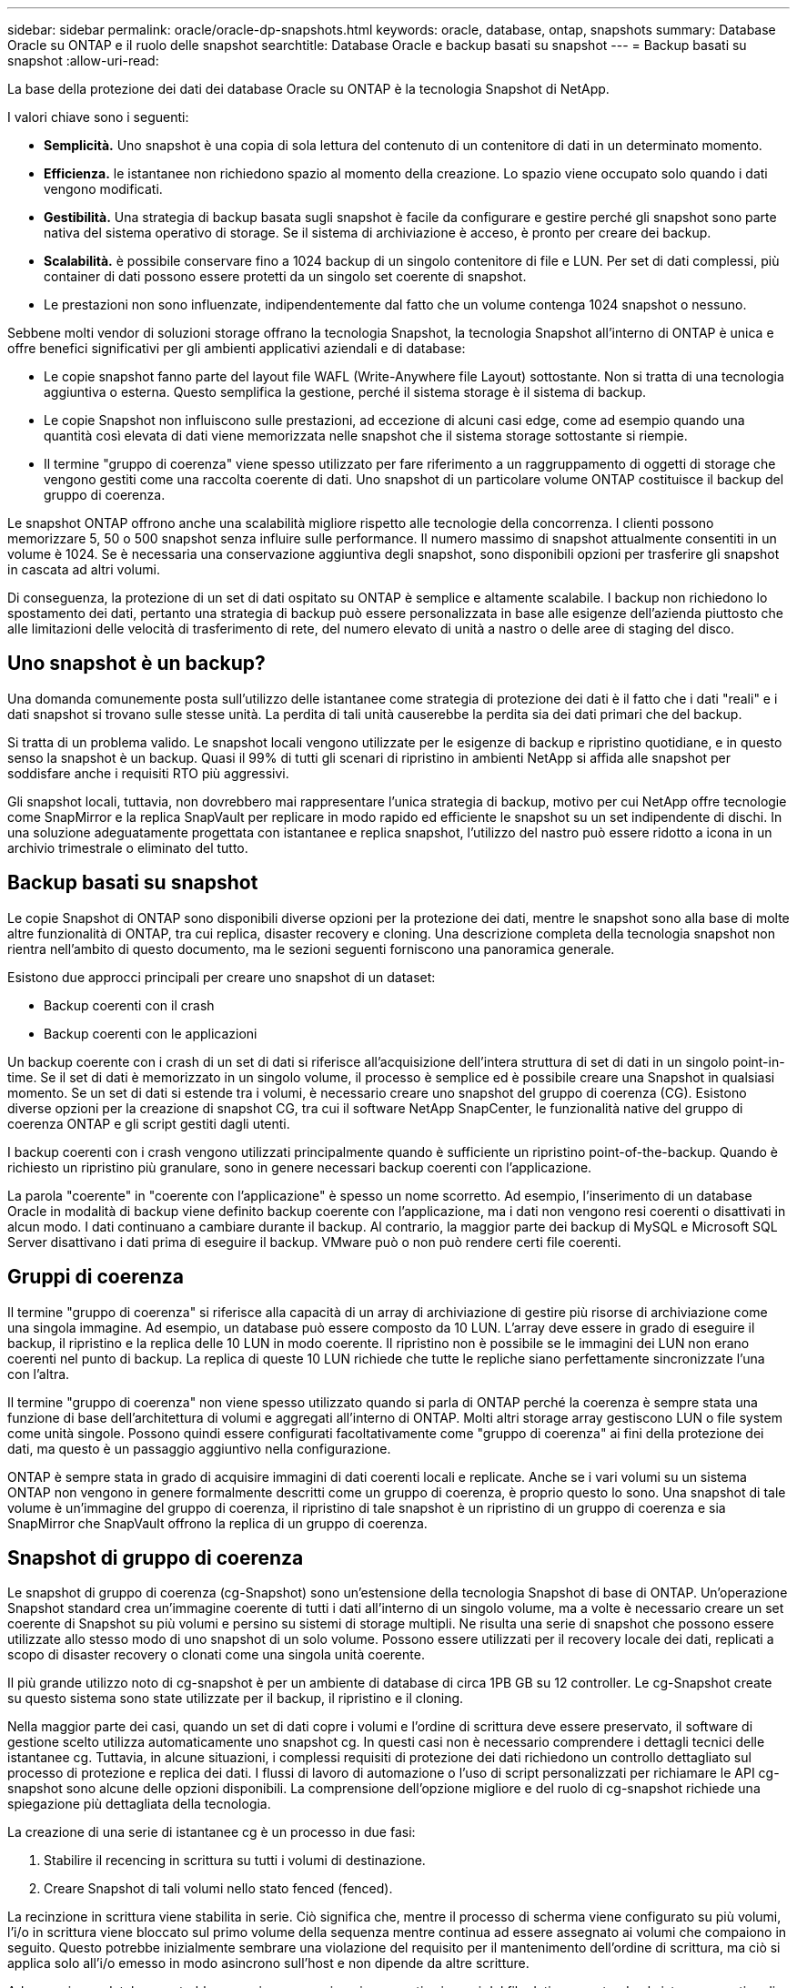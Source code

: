 ---
sidebar: sidebar 
permalink: oracle/oracle-dp-snapshots.html 
keywords: oracle, database, ontap, snapshots 
summary: Database Oracle su ONTAP e il ruolo delle snapshot 
searchtitle: Database Oracle e backup basati su snapshot 
---
= Backup basati su snapshot
:allow-uri-read: 


[role="lead"]
La base della protezione dei dati dei database Oracle su ONTAP è la tecnologia Snapshot di NetApp.

I valori chiave sono i seguenti:

* *Semplicità.* Uno snapshot è una copia di sola lettura del contenuto di un contenitore di dati in un determinato momento.
* *Efficienza.* le istantanee non richiedono spazio al momento della creazione. Lo spazio viene occupato solo quando i dati vengono modificati.
* *Gestibilità.* Una strategia di backup basata sugli snapshot è facile da configurare e gestire perché gli snapshot sono parte nativa del sistema operativo di storage. Se il sistema di archiviazione è acceso, è pronto per creare dei backup.
* *Scalabilità.* è possibile conservare fino a 1024 backup di un singolo contenitore di file e LUN. Per set di dati complessi, più container di dati possono essere protetti da un singolo set coerente di snapshot.
* Le prestazioni non sono influenzate, indipendentemente dal fatto che un volume contenga 1024 snapshot o nessuno.


Sebbene molti vendor di soluzioni storage offrano la tecnologia Snapshot, la tecnologia Snapshot all'interno di ONTAP è unica e offre benefici significativi per gli ambienti applicativi aziendali e di database:

* Le copie snapshot fanno parte del layout file WAFL (Write-Anywhere file Layout) sottostante. Non si tratta di una tecnologia aggiuntiva o esterna. Questo semplifica la gestione, perché il sistema storage è il sistema di backup.
* Le copie Snapshot non influiscono sulle prestazioni, ad eccezione di alcuni casi edge, come ad esempio quando una quantità così elevata di dati viene memorizzata nelle snapshot che il sistema storage sottostante si riempie.
* Il termine "gruppo di coerenza" viene spesso utilizzato per fare riferimento a un raggruppamento di oggetti di storage che vengono gestiti come una raccolta coerente di dati. Uno snapshot di un particolare volume ONTAP costituisce il backup del gruppo di coerenza.


Le snapshot ONTAP offrono anche una scalabilità migliore rispetto alle tecnologie della concorrenza. I clienti possono memorizzare 5, 50 o 500 snapshot senza influire sulle performance. Il numero massimo di snapshot attualmente consentiti in un volume è 1024. Se è necessaria una conservazione aggiuntiva degli snapshot, sono disponibili opzioni per trasferire gli snapshot in cascata ad altri volumi.

Di conseguenza, la protezione di un set di dati ospitato su ONTAP è semplice e altamente scalabile. I backup non richiedono lo spostamento dei dati, pertanto una strategia di backup può essere personalizzata in base alle esigenze dell'azienda piuttosto che alle limitazioni delle velocità di trasferimento di rete, del numero elevato di unità a nastro o delle aree di staging del disco.



== Uno snapshot è un backup?

Una domanda comunemente posta sull'utilizzo delle istantanee come strategia di protezione dei dati è il fatto che i dati "reali" e i dati snapshot si trovano sulle stesse unità. La perdita di tali unità causerebbe la perdita sia dei dati primari che del backup.

Si tratta di un problema valido. Le snapshot locali vengono utilizzate per le esigenze di backup e ripristino quotidiane, e in questo senso la snapshot è un backup. Quasi il 99% di tutti gli scenari di ripristino in ambienti NetApp si affida alle snapshot per soddisfare anche i requisiti RTO più aggressivi.

Gli snapshot locali, tuttavia, non dovrebbero mai rappresentare l'unica strategia di backup, motivo per cui NetApp offre tecnologie come SnapMirror e la replica SnapVault per replicare in modo rapido ed efficiente le snapshot su un set indipendente di dischi. In una soluzione adeguatamente progettata con istantanee e replica snapshot, l'utilizzo del nastro può essere ridotto a icona in un archivio trimestrale o eliminato del tutto.



== Backup basati su snapshot

Le copie Snapshot di ONTAP sono disponibili diverse opzioni per la protezione dei dati, mentre le snapshot sono alla base di molte altre funzionalità di ONTAP, tra cui replica, disaster recovery e cloning. Una descrizione completa della tecnologia snapshot non rientra nell'ambito di questo documento, ma le sezioni seguenti forniscono una panoramica generale.

Esistono due approcci principali per creare uno snapshot di un dataset:

* Backup coerenti con il crash
* Backup coerenti con le applicazioni


Un backup coerente con i crash di un set di dati si riferisce all'acquisizione dell'intera struttura di set di dati in un singolo point-in-time. Se il set di dati è memorizzato in un singolo volume, il processo è semplice ed è possibile creare una Snapshot in qualsiasi momento. Se un set di dati si estende tra i volumi, è necessario creare uno snapshot del gruppo di coerenza (CG). Esistono diverse opzioni per la creazione di snapshot CG, tra cui il software NetApp SnapCenter, le funzionalità native del gruppo di coerenza ONTAP e gli script gestiti dagli utenti.

I backup coerenti con i crash vengono utilizzati principalmente quando è sufficiente un ripristino point-of-the-backup. Quando è richiesto un ripristino più granulare, sono in genere necessari backup coerenti con l'applicazione.

La parola "coerente" in "coerente con l'applicazione" è spesso un nome scorretto. Ad esempio, l'inserimento di un database Oracle in modalità di backup viene definito backup coerente con l'applicazione, ma i dati non vengono resi coerenti o disattivati in alcun modo. I dati continuano a cambiare durante il backup. Al contrario, la maggior parte dei backup di MySQL e Microsoft SQL Server disattivano i dati prima di eseguire il backup. VMware può o non può rendere certi file coerenti.



== Gruppi di coerenza

Il termine "gruppo di coerenza" si riferisce alla capacità di un array di archiviazione di gestire più risorse di archiviazione come una singola immagine. Ad esempio, un database può essere composto da 10 LUN. L'array deve essere in grado di eseguire il backup, il ripristino e la replica delle 10 LUN in modo coerente. Il ripristino non è possibile se le immagini dei LUN non erano coerenti nel punto di backup. La replica di queste 10 LUN richiede che tutte le repliche siano perfettamente sincronizzate l'una con l'altra.

Il termine "gruppo di coerenza" non viene spesso utilizzato quando si parla di ONTAP perché la coerenza è sempre stata una funzione di base dell'architettura di volumi e aggregati all'interno di ONTAP. Molti altri storage array gestiscono LUN o file system come unità singole. Possono quindi essere configurati facoltativamente come "gruppo di coerenza" ai fini della protezione dei dati, ma questo è un passaggio aggiuntivo nella configurazione.

ONTAP è sempre stata in grado di acquisire immagini di dati coerenti locali e replicate. Anche se i vari volumi su un sistema ONTAP non vengono in genere formalmente descritti come un gruppo di coerenza, è proprio questo lo sono. Una snapshot di tale volume è un'immagine del gruppo di coerenza, il ripristino di tale snapshot è un ripristino di un gruppo di coerenza e sia SnapMirror che SnapVault offrono la replica di un gruppo di coerenza.



== Snapshot di gruppo di coerenza

Le snapshot di gruppo di coerenza (cg-Snapshot) sono un'estensione della tecnologia Snapshot di base di ONTAP. Un'operazione Snapshot standard crea un'immagine coerente di tutti i dati all'interno di un singolo volume, ma a volte è necessario creare un set coerente di Snapshot su più volumi e persino su sistemi di storage multipli. Ne risulta una serie di snapshot che possono essere utilizzate allo stesso modo di uno snapshot di un solo volume. Possono essere utilizzati per il recovery locale dei dati, replicati a scopo di disaster recovery o clonati come una singola unità coerente.

Il più grande utilizzo noto di cg-snapshot è per un ambiente di database di circa 1PB GB su 12 controller. Le cg-Snapshot create su questo sistema sono state utilizzate per il backup, il ripristino e il cloning.

Nella maggior parte dei casi, quando un set di dati copre i volumi e l'ordine di scrittura deve essere preservato, il software di gestione scelto utilizza automaticamente uno snapshot cg. In questi casi non è necessario comprendere i dettagli tecnici delle istantanee cg. Tuttavia, in alcune situazioni, i complessi requisiti di protezione dei dati richiedono un controllo dettagliato sul processo di protezione e replica dei dati. I flussi di lavoro di automazione o l'uso di script personalizzati per richiamare le API cg-snapshot sono alcune delle opzioni disponibili. La comprensione dell'opzione migliore e del ruolo di cg-snapshot richiede una spiegazione più dettagliata della tecnologia.

La creazione di una serie di istantanee cg è un processo in due fasi:

. Stabilire il recencing in scrittura su tutti i volumi di destinazione.
. Creare Snapshot di tali volumi nello stato fenced (fenced).


La recinzione in scrittura viene stabilita in serie. Ciò significa che, mentre il processo di scherma viene configurato su più volumi, l'i/o in scrittura viene bloccato sul primo volume della sequenza mentre continua ad essere assegnato ai volumi che compaiono in seguito. Questo potrebbe inizialmente sembrare una violazione del requisito per il mantenimento dell'ordine di scrittura, ma ciò si applica solo all'i/o emesso in modo asincrono sull'host e non dipende da altre scritture.

Ad esempio, un database potrebbe eseguire numerosi aggiornamenti asincroni del file dati, consentendo al sistema operativo di riordinare l'i/o e completarli in base alla propria configurazione dell'utilità di pianificazione. L'ordine di questo tipo di i/o non può essere garantito perché l'applicazione e il sistema operativo hanno già rilasciato il requisito di mantenere l'ordine di scrittura.

Come esempio di contatore, la maggior parte delle attività di registrazione del database è sincrona. Il database non procede con ulteriori scritture di registro fino a quando l'i/o non viene riconosciuto e l'ordine di tali scritture deve essere conservato. Se un i/o di registro arriva su un volume fenced, non viene riconosciuto e le applicazioni vengono bloccate in ulteriori scritture. Analogamente, l'i/o di metadati del file system è di solito sincrono. Ad esempio, un'operazione di eliminazione file non deve essere persa. Se un sistema operativo con un file system xfs eliminava un file e l'i/o che aggiornava i metadati del file system xfs per rimuovere il riferimento a quel file apposto su un volume recintato, l'attività del file system si interrompeva. Ciò garantisce l'integrità del file system durante le operazioni cg-snapshot.

Dopo aver configurato la funzionalità write fencing nei volumi di destinazione, sono pronti per la creazione di snapshot. Non è necessario creare esattamente gli snapshot contemporaneamente, perché lo stato dei volumi è bloccato da un punto di vista di scrittura dipendente. Per evitare un difetto nell'applicazione che crea le istantanee cg, la recinzione iniziale include un timeout configurabile in cui ONTAP rilascia automaticamente la recinzione e riprende l'elaborazione di scrittura dopo un numero definito di secondi. Se tutte le istantanee vengono create prima dello scadere del periodo di timeout, il gruppo risultante di istantanee è un gruppo di coerenza valido.



=== Ordine di scrittura dipendente

Da un punto di vista tecnico, la chiave per un gruppo di coerenza è preservare l'ordine di scrittura e, nello specifico, l'ordine di scrittura dipendente. Ad esempio, un database in scrittura su 10 LUN scrive simultaneamente su tutte. Molte scritture vengono emesse in modo asincrono, il che significa che l'ordine in cui vengono completate non è importante e l'ordine effettivo in cui vengono completate varia in base al comportamento del sistema operativo e della rete.

Alcune operazioni di scrittura devono essere presenti sul disco prima che il database possa procedere con operazioni di scrittura aggiuntive. Queste operazioni critiche di scrittura sono chiamate scritture dipendenti. I/o di scrittura successivi dipendono dalla presenza di queste scritture sul disco. Qualsiasi snapshot, recovery o replica di queste 10 LUN deve garantire l'ordine di scrittura dipendente. Gli aggiornamenti del file system sono un altro esempio di scritture dipendenti dall'ordine di scrittura. L'ordine in cui vengono apportate le modifiche al file system deve essere mantenuto o l'intero file system potrebbe danneggiarsi.



== Strategie

Esistono due approcci principali ai backup basati su snapshot:

* Backup coerenti con il crash
* Backup a caldo protetti dagli snapshot


Un backup coerente con i crash di un database si riferisce all'acquisizione dell'intera struttura del database, inclusi i file di dati, i log di ripristino e i file di controllo, in un singolo momento. Se il database è memorizzato in un singolo volume, il processo è semplice ed è possibile creare una Snapshot in qualsiasi momento. Se un database si estende su volumi, è necessario creare uno snapshot del gruppo di coerenza (CG). Esistono diverse opzioni per la creazione di snapshot CG, tra cui il software NetApp SnapCenter, le funzionalità native del gruppo di coerenza ONTAP e gli script gestiti dagli utenti.

I backup Snapshot coerenti con i crash vengono utilizzati principalmente quando è sufficiente un recovery point-of-the-backup. In alcune circostanze è possibile applicare i registri di archivio, ma quando è necessario un ripristino point-in-time più granulare, è preferibile un backup online.

La procedura di base per un backup online basato su snapshot è la seguente:

. Inserire il database in `backup` modalità.
. Creare una snapshot di tutti i volumi che ospitano file di dati.
. Esci `backup` modalità.
. Eseguire il comando `alter system archive log current` per forzare l'archiviazione del registro.
. Creare snapshot di tutti i volumi che ospitano i log di archivio.


Questa procedura produce una serie di istantanee contenenti file di dati in modalità backup e i registri di archivio critici generati in modalità backup. Questi sono i due requisiti per il ripristino di un database. I file come i file di controllo dovrebbero essere protetti per comodità, ma l'unico requisito assoluto è la protezione per i file di dati e i registri di archivio.

Sebbene i diversi clienti possano avere strategie molto diverse, quasi tutte queste strategie si basano in ultima analisi sugli stessi principi delineati di seguito.



== Recovery basato su Snapshot

Quando si progettano layout di volumi per database Oracle, la prima decisione è se utilizzare la tecnologia VBSR (Volume-Based NetApp SnapRestore).

La funzione SnapRestore basata su volume consente di ripristinare quasi istantaneamente un volume in un point-in-time precedente. Poiché tutti i dati sul volume vengono ripristinati, VBSR potrebbe non essere appropriato per tutti i casi di utilizzo. Ad esempio, se un intero database, inclusi file di dati, log di ripristino e log di archivio, viene memorizzato in un singolo volume e questo volume viene ripristinato con VBSR, i dati vengono persi perché i log di archivio e i dati di ripristino più recenti vengono scartati.

VBSR non è necessario per il ripristino. Molti database possono essere ripristinati utilizzando SFSR (Single-file SnapRestore) basato su file o semplicemente copiando i file dalla snapshot nel file system attivo.

VBSR è preferibile quando un database è molto grande o quando deve essere recuperato il più rapidamente possibile, e l'uso di VBSR richiede l'isolamento dei file di dati. In un ambiente NFS, i file di dati di un dato database devono essere archiviati in volumi dedicati che non sono contaminati da alcun altro tipo di file. In un ambiente SAN, i file di dati devono essere memorizzati in LUN dedicate su volumi dedicati. Se viene utilizzato un volume manager (incluso Oracle Automatic Storage Management [ASM]), il gruppo di dischi deve essere dedicato anche ai file di dati.

L'isolamento dei file di dati in questo modo consente loro di tornare a uno stato precedente senza danneggiare altri file system.



== Riserva di Snapshot

Per ogni volume con i dati Oracle in un ambiente SAN, il `percent-snapshot-space` Dovrebbe essere impostato su zero perché non è utile riservare spazio per uno snapshot in un ambiente LUN. Se la riserva frazionaria è impostata su 100, uno snapshot di un volume con LUN richiede spazio libero sufficiente nel volume, esclusa la riserva snapshot, per assorbire il 100% di turnover di tutti i dati. Se la riserva frazionaria è impostata su un valore inferiore, è necessaria una quantità di spazio libero corrispondente inferiore, ma esclude sempre la riserva istantanea. Ciò significa che viene sprecato lo spazio di riserva di Snapshot in un ambiente LUN.

In un ambiente NFS, esistono due opzioni:

* Impostare `percent-snapshot-space` in base al consumo di spazio snapshot previsto.
* Impostare `percent-snapshot-space` a zero e gestire collettivamente il consumo di spazio attivo e snapshot.


Con la prima opzione, `percent-snapshot-space` è impostato su un valore diverso da zero, in genere intorno al 20%. Questo spazio viene quindi nascosto all'utente. Tuttavia, questo valore non crea un limite di utilizzo. Se un database con una prenotazione del 20% registra un fatturato del 30%, lo spazio snapshot può crescere oltre i limiti della riserva del 20% e occupare spazio non riservato.

Il vantaggio principale dell'impostazione di una riserva a un valore come 20% è verificare che una parte di spazio sia sempre disponibile per gli snapshot. Ad esempio, un volume da 1TB TB con una riserva del 20% consentirebbe all'amministratore di database (DBA) di memorizzare 800GB TB di dati. Questa configurazione garantisce almeno 200GB GB di spazio per il consumo di snapshot.

Quando `percent-snapshot-space` è impostato su zero, tutto lo spazio nel volume è disponibile per l'utente finale, il che garantisce una migliore visibilità. Un DBA deve capire che, se rileva un volume di 1TB GB che sfrutta le snapshot, questo 1TB GB di spazio viene condiviso tra i dati attivi e il turnover di Snapshot.

Non esiste una chiara preferenza tra l'opzione 1 e l'opzione 2 tra gli utenti finali.



== ONTAP e snapshot di terze parti

Oracle Doc ID 604683,1 illustra i requisiti per il supporto di snapshot di terze parti e le varie opzioni disponibili per le operazioni di backup e ripristino.

Il fornitore di terze parti deve garantire che le istantanee dell'azienda siano conformi ai seguenti requisiti:

* Gli snapshot devono integrarsi con le operazioni di ripristino e ripristino consigliate da Oracle.
* Gli snapshot devono essere coerenti con il crash del database nel punto dello snapshot.
* L'ordine di scrittura viene mantenuto per ogni file all'interno di uno snapshot.


I prodotti di gestione ONTAP e NetApp di Oracle sono conformi a questi requisiti.
